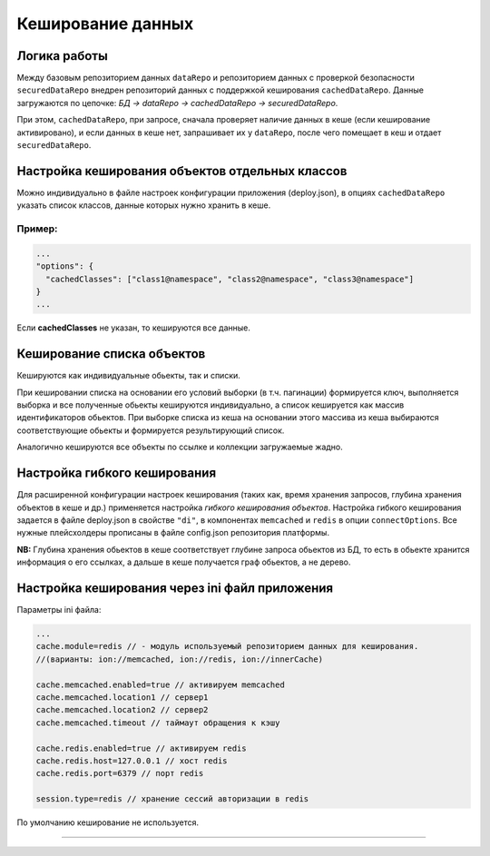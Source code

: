 Кеширование данных
==================

Логика работы
-------------

Между базовым репозиторием данных ``dataRepo`` и репозиторием данных с проверкой безопасности ``securedDataRepo`` внедрен репозиторий данных с поддержкой кеширования ``cachedDataRepo``. 
Данные загружаются по цепочке: *БД -> dataRepo -> cachedDataRepo -> securedDataRepo*. 

При этом, ``cachedDataRepo``\ , при запросе, сначала проверяет наличие данных в кеше (если кеширование активировано), и если данных в кеше нет, запрашивает их у ``dataRepo``\ , после чего помещает в кеш и отдает ``securedDataRepo``.

Настройка кеширования объектов отдельных классов
------------------------------------------------

Можно индивидуально в файле настроек конфигурации приложения (deploy.json), в опциях ``cachedDataRepo`` указать список классов, данные которых нужно хранить в кеше.

Пример:
^^^^^^^

.. code-block:: js

   ...
   "options": {
     "cachedClasses": ["class1@namespace", "class2@namespace", "class3@namespace"]
   }
   ...

Если **cachedClasses** не указан, то кешируются все данные. 

Кеширование списка объектов
---------------------------

Кешируются как индивидуальные обьекты, так и списки. 

При кешировании списка на основании его условий выборки (в т.ч. пагинации) формируется ключ, 
выполняется выборка и все полученные обьекты кешируются индивидуально, а список кешируется как массив идентификаторов обьектов. При выборке списка из кеша на основании этого массива из кеша выбираются соответствующие обьекты и формируется результирующий список. 

Аналогично кешируются все объекты по ссылке и коллекции загружаемые жадно.

Настройка гибкого кеширования
-----------------------------

Для расширенной конфигурации настроек кеширования (таких как, время хранения запросов, глубина хранения объектов в кеше и др.) применяется настройка *гибкого кеширования объектов*.
Настройка гибкого кеширования задается в файле deploy.json в свойстве ``"di"``\ , в компонентах ``memcached`` и ``redis`` в опции ``connectOptions``. 
Все нужные плейсхолдеры прописаны в файле config.json репозитория платформы. 

**NB:** Глубина хранения обьектов в кеше соответствует глубине запроса обьектов из БД, 
то есть в обьекте хранится информация о его ссылках, а дальше в кеше получается граф обьектов, а не дерево.

Настройка кеширования через ini файл приложения
-----------------------------------------------

Параметры ini файла:

.. code-block:: ini

   ...
   cache.module=redis // - модуль используемый репозиторием данных для кеширования. 
   //(варианты: ion://memcached, ion://redis, ion://innerCache)

   cache.memcached.enabled=true // активируем memcached
   cache.memcached.location1 // сервер1
   cache.memcached.location2 // сервер2
   cache.memcached.timeout // таймаут обращения к кэшу

   cache.redis.enabled=true // активируем redis
   cache.redis.host=127.0.0.1 // хост redis
   cache.redis.port=6379 // порт redis

   session.type=redis // хранение сессий авторизации в redis

По умолчанию кеширование не используется.

----
